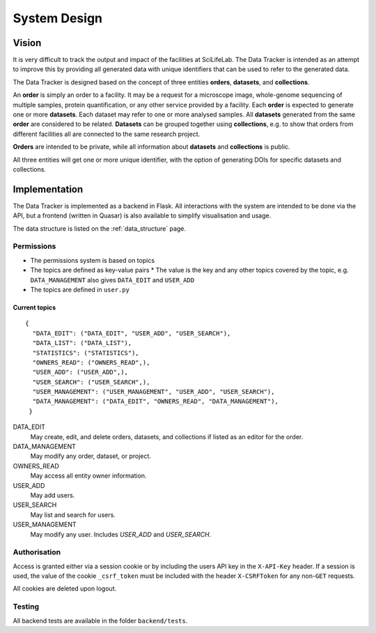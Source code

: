 System Design
**************

Vision
======

It is very difficult to track the output and impact of the facilities at SciLifeLab. The Data Tracker is intended as an attempt to improve this by providing all generated data with unique identifiers that can be used to refer to the generated data.

The Data Tracker is designed based on the concept of three entities **orders**, **datasets**, and **collections**.

An **order** is simply an order to a facility. It may be a request for a microscope image, whole-genome sequencing of multiple samples, protein quantification, or any other service provided by a facility. Each **order** is expected to generate one or more **datasets**. Each dataset may refer to one or more analysed samples. All **datasets** generated from the same **order** are considered to be related. **Datasets** can be grouped together using **collections**, e.g. to show that orders from different facilities all are connected to the same research project.

**Orders** are intended to be private, while all information about **datasets** and **collections** is public.

All three entities will get one or more unique identifier, with the option of generating DOIs for specific datasets and collections.


Implementation
===============

The Data Tracker is implemented as a backend in Flask. All interactions with the system are intended to be done via the API, but a frontend (written in Quasar) is also available to simplify visualisation and usage.

The data structure is listed on the :ref:`data_structure` page. 

.. _permissions_section:


Permissions
-----------

* The permissions system is based on topics
* The topics are defined as key-value pairs
  * The value is the key and any other topics covered by the topic, e.g. ``DATA_MANAGEMENT`` also gives ``DATA_EDIT`` and ``USER_ADD``
* The topics are defined in ``user.py``

Current topics
^^^^^^^^^^^^^^

::

    {
      "DATA_EDIT": ("DATA_EDIT", "USER_ADD", "USER_SEARCH"),
      "DATA_LIST": ("DATA_LIST"),
      "STATISTICS": ("STATISTICS"),
      "OWNERS_READ": ("OWNERS_READ",),
      "USER_ADD": ("USER_ADD",),
      "USER_SEARCH": ("USER_SEARCH",),
      "USER_MANAGEMENT": ("USER_MANAGEMENT", "USER_ADD", "USER_SEARCH"),
      "DATA_MANAGEMENT": ("DATA_EDIT", "OWNERS_READ", "DATA_MANAGEMENT"),
     }

DATA_EDIT
    May create, edit, and delete orders, datasets, and collections if listed as an editor for the order.
DATA_MANAGEMENT
    May modify any order, dataset, or project.
OWNERS_READ
    May access all entity owner information.
USER_ADD
    May add users.
USER_SEARCH
    May list and search for users.
USER_MANAGEMENT
    May modify any user. Includes `USER_ADD` and `USER_SEARCH`.


Authorisation
-------------

Access is granted either via a session cookie or by including the users API key in the ``X-API-Key`` header. If a session is used, the value of the cookie ``_csrf_token`` must be included with the header ``X-CSRFToken`` for any non-``GET`` requests.

All cookies are deleted upon logout.


Testing
-------

All backend tests are available in the folder ``backend/tests``.
